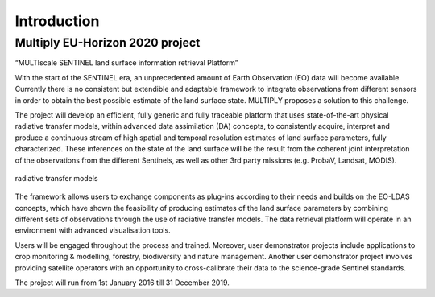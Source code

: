 Introduction
============

Multiply EU-Horizon 2020 project
-----------------------------------

“MULTIscale SENTINEL land surface information retrieval Platform”

With the start of the SENTINEL era, an unprecedented amount of Earth Observation (EO) data will become available. Currently there is no consistent but extendible and adaptable framework to integrate observations from different sensors in order to obtain the best possible estimate of the land surface state. MULTIPLY proposes a solution to this challenge.

The project will develop an efficient, fully generic and fully traceable platform that uses state-of-the-art physical radiative transfer models, within advanced data assimilation (DA) concepts, to consistently acquire, interpret and produce a continuous stream of high spatial and temporal resolution estimates of land surface parameters, fully characterized. These inferences on the state of the land surface will be the result from the coherent joint interpretation of the observations from the different Sentinels, as well as other 3rd party missions (e.g. ProbaV, Landsat, MODIS).

.. _radiative_transfer:
.. figure:: images/radiative_transfer.png
    :align: center
    :width: 80%

    radiative transfer models


The framework allows users to exchange components as plug-ins according to their needs and builds on the EO-LDAS concepts, which have shown the feasibility of producing estimates of the land surface parameters by combining different sets of observations through the use of radiative transfer models. The data retrieval platform will operate in an environment with advanced visualisation tools.

Users will be engaged throughout the process and trained. Moreover, user demonstrator projects include applications to crop monitoring & modelling, forestry,  biodiversity and nature management. Another user demonstrator project involves providing satellite operators with an opportunity to cross-calibrate their data to the science-grade Sentinel standards.

The project will run from 1st January 2016 till 31 December 2019.
